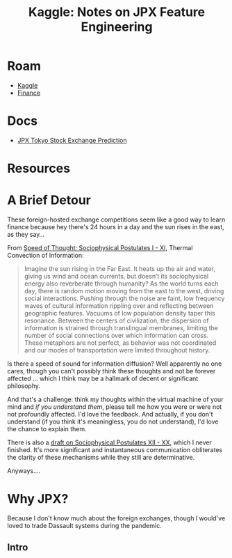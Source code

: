 :PROPERTIES:
:ID:       19909560-541a-4940-aaac-32a70fb4e6f5
:END:
#+TITLE: Kaggle: Notes on JPX Feature Engineering
#+CATEGORY: slips
#+TAGS:
* Roam
+ [[id:03684d61-2d11-4ad8-99b5-0139ddda433c][Kaggle]]
+ [[id:fecf9468-ffb8-4f9d-9816-b10568c5afe8][Finance]]

* Docs
+ [[https://www.kaggle.com/c/jpx-tokyo-stock-exchange-prediction][JPX Tokyo Stock Exchange Prediction]]

* Resources

* A Brief Detour

These foreign-hosted exchange competitions seem like a good way to learn finance
because hey there's 24 hours in a day and the sun rises in the east, as they
say...

From [[https://te.xel.io/posts/2017-10-30-speed-of-thought-sociophysical-postulates-1-to-11.html#social-and-informational-thermodynamics-and-convexity][Speed of Thought: Sociophysical Postulates I - XI]], Thermal Convection of
Information:

#+begin_quote
Imagine the sun rising in the Far East. It heats up the air and water, giving us
wind and ocean currents, but doesn’t its sociophysical energy also reverberate
through humanity? As the world turns each day, there is random motion moving
from the east to the west, driving social interactions. Pushing through the
noise are faint, low frequency waves of cultural information rippling over and
reflecting between geographic features. Vacuums of low population density taper
this resonance. Between the centers of civilization, the dispersion of
information is strained through translingual membranes, limiting the number of
social connections over which information can cross. These metaphors are not
perfect, as behavior was not coordinated and our modes of transportation were
limited throughout history.
#+end_quote

Is there a speed of sound for information diffusion? Well apparently no one
cares, though you can't possibly think these thoughts and not be forever
affected ... which I think may be a hallmark of decent or significant
philosophy.

And that's a challenge: think my thoughts within the virtual machine of your
mind and /if you understand them/, please tell me how you were or were not not
profoundly affected. I'd love the feedback. And actually, if you don't
understand (if you think it's meaningless, you do not understand), I'd love the
chance to explain them.

There is also a [[https://github.com/dcunited001/dcunited001.github.io/blob/sources/_drafts/2017-11-01-speed-of-thought-sociophysical-postulates-12-to-20.md][draft on Sociophysical Postulates XII - XX]], which I never
finished. It's more significant and instantaneous communication obliterates the
clarity of these mechanisms while they still are determinative.

Anyways....

* Why JPX?

Because I don't know much about the foreign exchanges, though I would've loved
to trade Dassault systems during the pandemic.

** Intro
